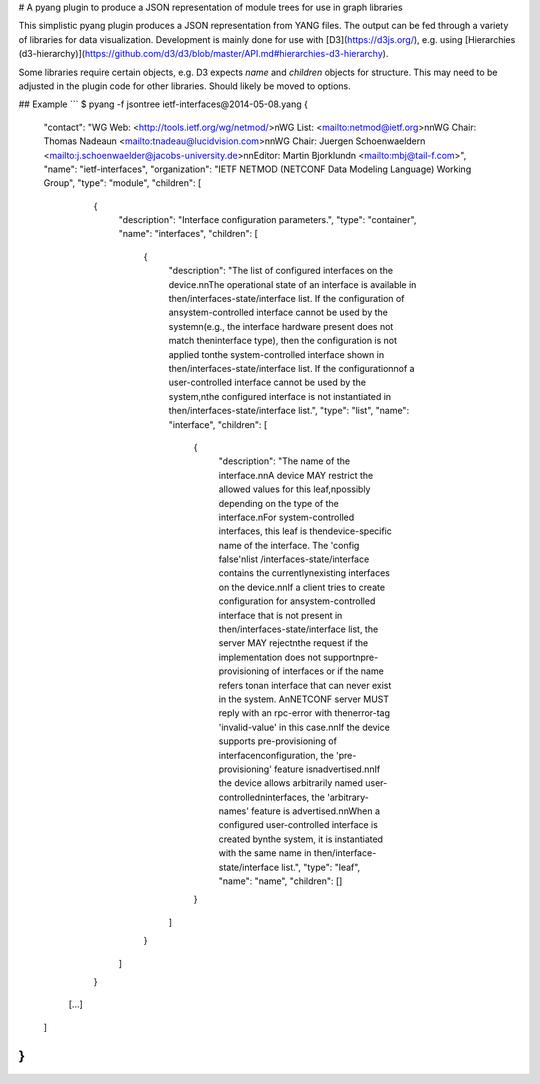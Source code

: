 # A pyang plugin to produce a JSON representation of module trees for use in graph libraries

This simplistic pyang plugin produces a JSON representation from YANG files. The output can be fed through a variety of libraries for data visualization. Development is mainly done for use with [D3](https://d3js.org/), e.g. using [Hierarchies (d3-hierarchy)](https://github.com/d3/d3/blob/master/API.md#hierarchies-d3-hierarchy).

Some libraries require certain objects, e.g. D3 expects `name` and `children` objects for structure. This may need to be adjusted in the plugin code for other libraries. Should likely be moved to options.

## Example
```
$ pyang -f jsontree ietf-interfaces\@2014-05-08.yang
{
  "contact": "WG Web:   <http://tools.ietf.org/wg/netmod/>\nWG List:  <mailto:netmod@ietf.org>\n\nWG Chair: Thomas Nadeau\n          <mailto:tnadeau@lucidvision.com>\n\nWG Chair: Juergen Schoenwaelder\n          <mailto:j.schoenwaelder@jacobs-university.de>\n\nEditor:   Martin Bjorklund\n          <mailto:mbj@tail-f.com>",
  "name": "ietf-interfaces",
  "organization": "IETF NETMOD (NETCONF Data Modeling Language) Working Group",
  "type": "module",
  "children": [
    {
      "description": "Interface configuration parameters.",
      "type": "container",
      "name": "interfaces",
      "children": [
        {
          "description": "The list of configured interfaces on the device.\n\nThe operational state of an interface is available in the\n/interfaces-state/interface list.  If the configuration of a\nsystem-controlled interface cannot be used by the system\n(e.g., the interface hardware present does not match the\ninterface type), then the configuration is not applied to\nthe system-controlled interface shown in the\n/interfaces-state/interface list.  If the configuration\nof a user-controlled interface cannot be used by the system,\nthe configured interface is not instantiated in the\n/interfaces-state/interface list.",
          "type": "list",
          "name": "interface",
          "children": [
            {
              "description": "The name of the interface.\n\nA device MAY restrict the allowed values for this leaf,\npossibly depending on the type of the interface.\nFor system-controlled interfaces, this leaf is the\ndevice-specific name of the interface.  The 'config false'\nlist /interfaces-state/interface contains the currently\nexisting interfaces on the device.\n\nIf a client tries to create configuration for a\nsystem-controlled interface that is not present in the\n/interfaces-state/interface list, the server MAY reject\nthe request if the implementation does not support\npre-provisioning of interfaces or if the name refers to\nan interface that can never exist in the system.  A\nNETCONF server MUST reply with an rpc-error with the\nerror-tag 'invalid-value' in this case.\n\nIf the device supports pre-provisioning of interface\nconfiguration, the 'pre-provisioning' feature is\nadvertised.\n\nIf the device allows arbitrarily named user-controlled\ninterfaces, the 'arbitrary-names' feature is advertised.\n\nWhen a configured user-controlled interface is created by\nthe system, it is instantiated with the same name in the\n/interface-state/interface list.",
              "type": "leaf",
              "name": "name",
              "children": []
            }
          ]
        }
      ]
    }
   [...]
  ]
}
```


